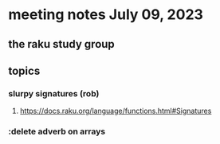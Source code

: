 * meeting notes July 09, 2023
** the raku study group

** topics
*** slurpy signatures (rob)
**** https://docs.raku.org/language/functions.html#Signatures

*** :delete adverb on arrays
